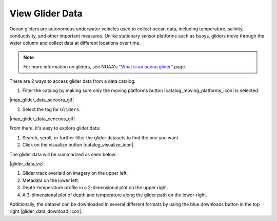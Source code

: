 .. _view-glider-data-how-to:

################
View Glider Data
################

Ocean gliders are autonomous underwater vehicles used to collect ocean data, including temperature, salinity, conductivity, and other important measures. Unlike stationary sensor platforms such as buoys, gliders move through the water column and collect data at different locations over time.

.. note::
	For more information on gliders, see NOAA's `"What is an ocean glider" <https://oceanservice.noaa.gov/facts/ocean-gliders.html>`_ page.

There are 2 ways to access glider data from a data catalog:

1. Filter the catalog by making sure only the moving platforms button |catalog_moving_platforms_icon| is selected.

|map_glider_data_secoora_gif|

2. Select the tag for ``Gliders``.

|map_glider_data_cencoos_gif|

From there, it's easy to explore glider data:

#. Search, scroll, or further filter the glider datasets to find the one you want.
#. Click on the visualize button |catalog_visualize_icon|.

The glider data will be summarized as seen below:

|glider_data_viz|

#. Glider track overlaid on imagery on the upper left.
#. Metadata on the lower left.
#. Depth-temperature profile in a 2-dimensional plot on the upper right.
#. A 3-dimensional plot of depth and temperature along the glider path on the lower-right.

Additionally, the dataset can be downloaded in several different formats by using the blue downloads button in the top right |glider_data_download_icon|.

